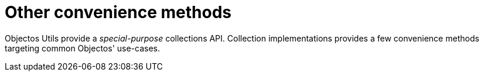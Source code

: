 = Other convenience methods

Objectos Utils provide a _special-purpose_ collections API.
Collection implementations provides a few convenience methods targeting common Objectos' use-cases. 